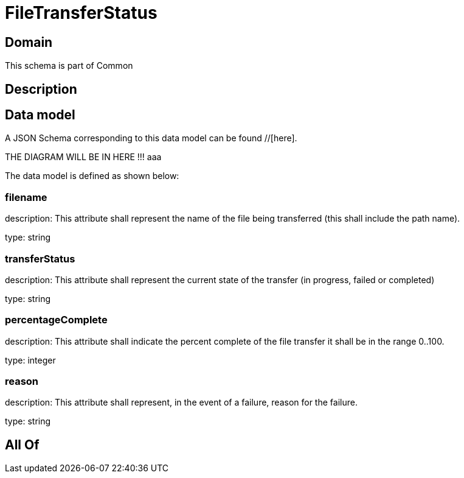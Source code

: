 = FileTransferStatus

[#domain]
== Domain

This schema is part of Common

[#description]
== Description



[#data_model]
== Data model

A JSON Schema corresponding to this data model can be found //[here].

THE DIAGRAM WILL BE IN HERE !!!
aaa

The data model is defined as shown below:


=== filename
description: This attribute shall represent the name of the file being transferred (this shall include the path name).

type: string


=== transferStatus
description: This attribute shall represent the current state of the transfer (in progress, failed or completed)

type: string


=== percentageComplete
description: This attribute shall indicate the percent complete of the file transfer it shall be in the range 0..100.

type: integer


=== reason
description: This attribute shall represent, in the event of a failure, reason for the failure.

type: string


[#all_of]
== All Of

